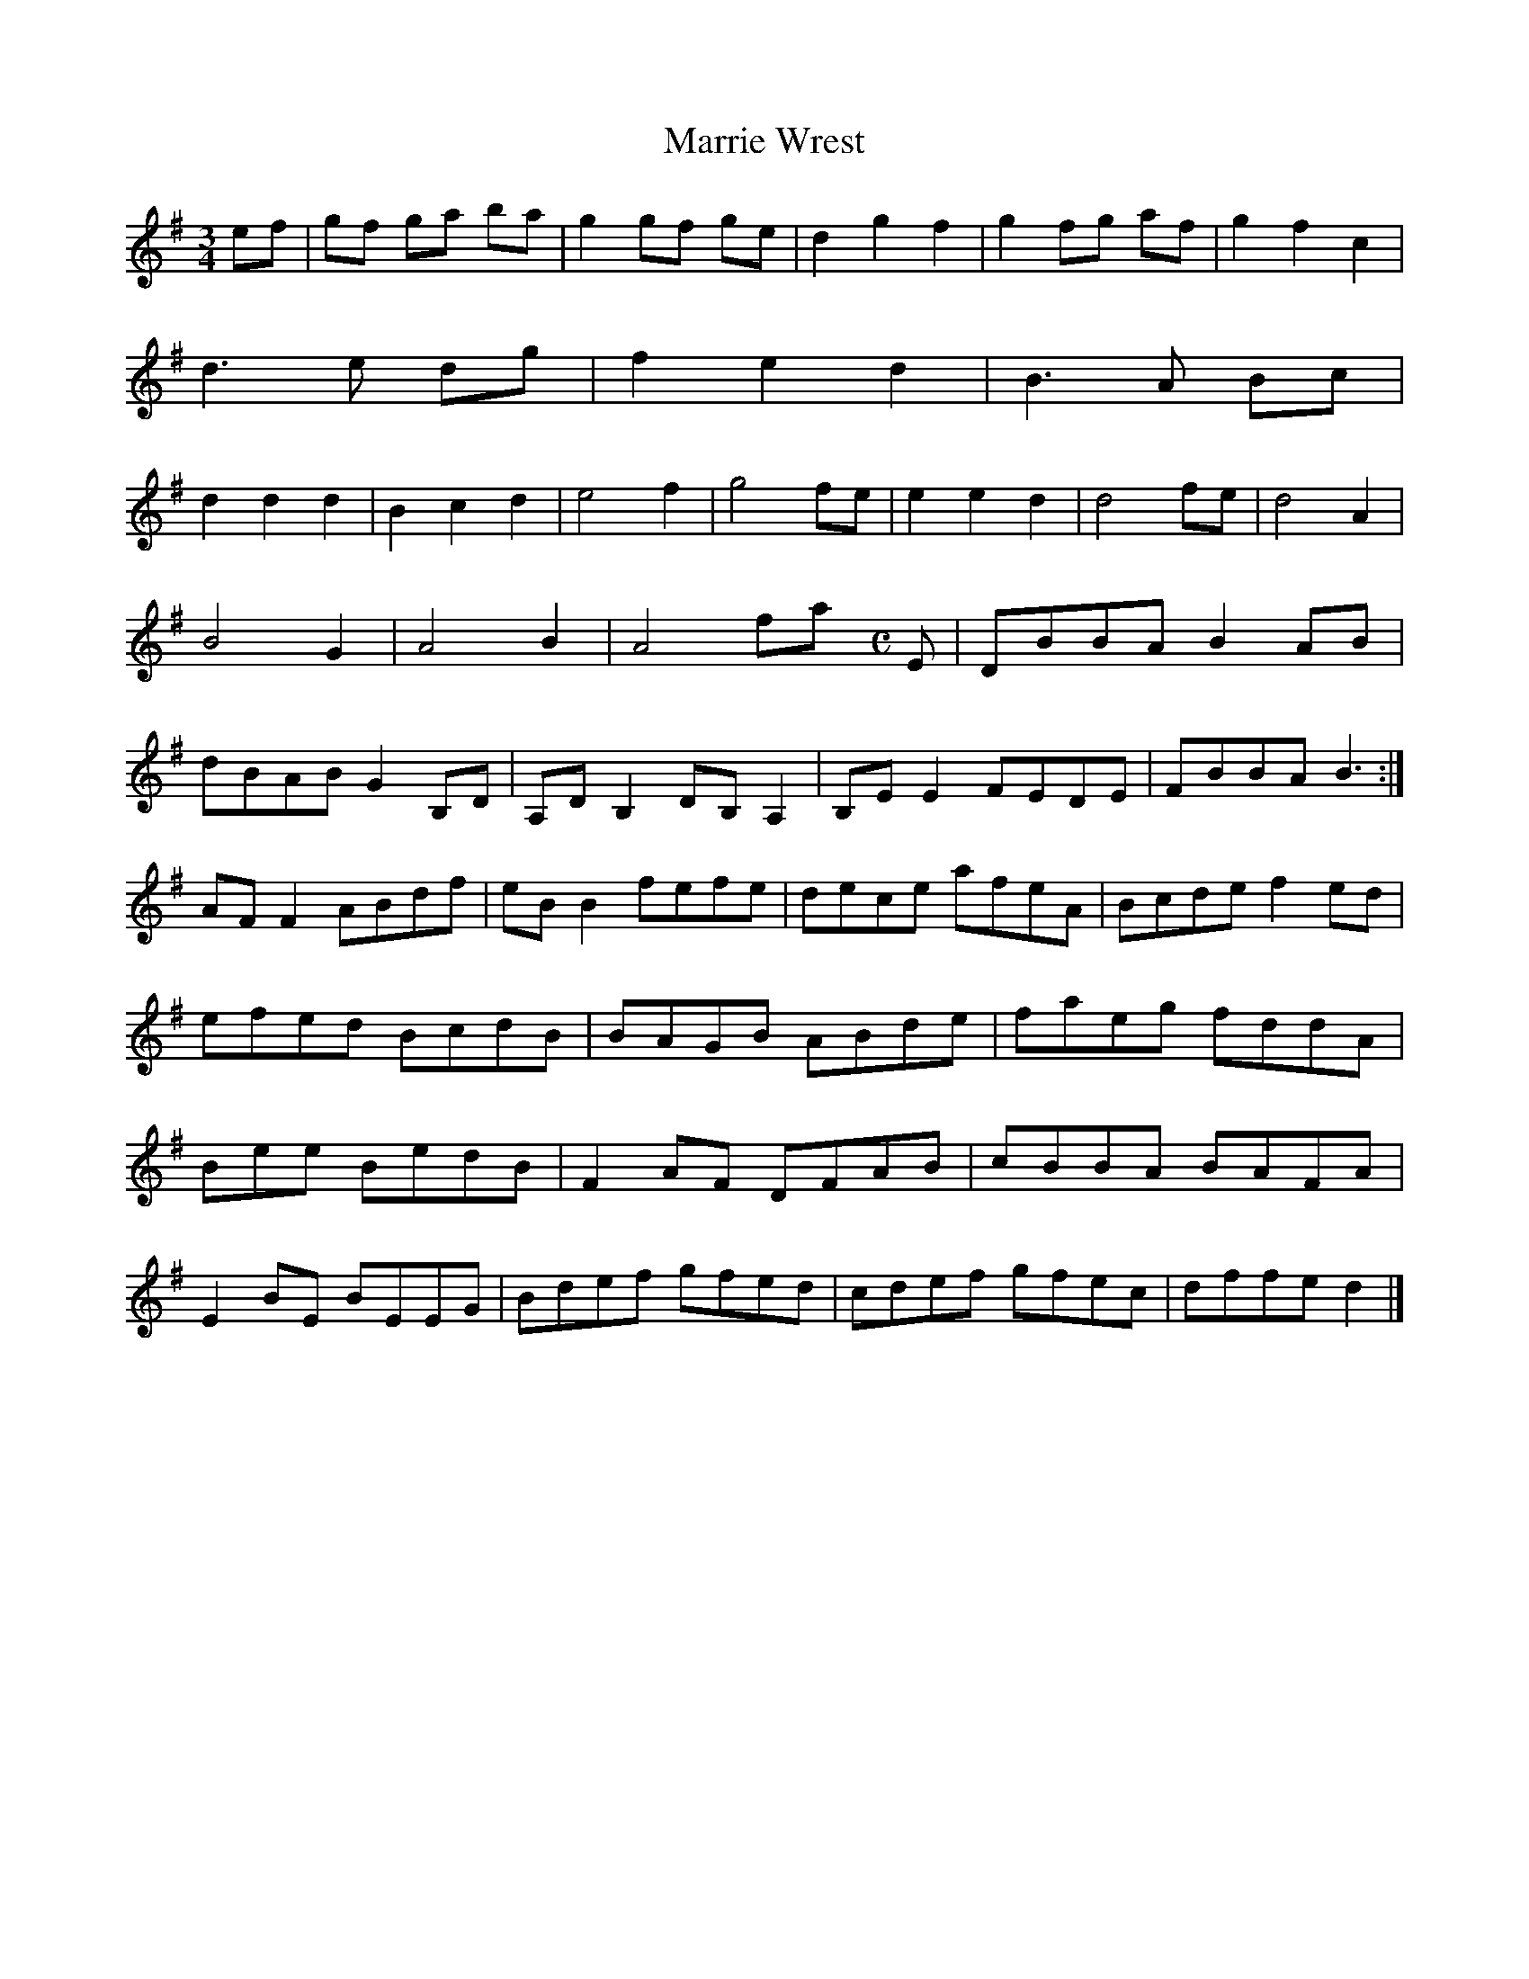 X:21
T:Marrie Wrest
Z: id:dc-ocarolan-3
M:3/4
L:1/8
K:E Minor
ef|gf ga ba|g2 gf ge|d2 g2 f2|g2 fg af|g2 f2 c2|!
d3 e dg|f2 e2 d2|B3 A Bc|!
d2 d2 d2|B2 c2 d2|e4 f2|g4 fe|e2 e2 d2|d4 fe|d4 A2|B4 G2|A4 B2|A4 fan
Z: id:dc-reel-42
M:C
L:1/8
K:E Minor
E|DBBA B2AB|dBAB G2B,D|A,DB,2 DB,A,2|B,EE2 FEDE|FBBA B3:|!
AFF2 ABdf|eBB2 fefe|dece afeA|Bcde f2ed|!
efed BcdB|BAGB ABde|faeg fddA|!
Bee BedB|F2AF DFAB|cBBA BAFA|!
E2BE BEEG|Bdef gfed|cdef gfec|dffe d2|]!